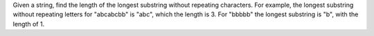 Given a string, find the length of the longest substring without repeating characters. 
For example, the longest substring without repeating letters for "abcabcbb" is "abc", 
which the length is 3. 
For "bbbbb" the longest substring is "b", with the length of 1.


